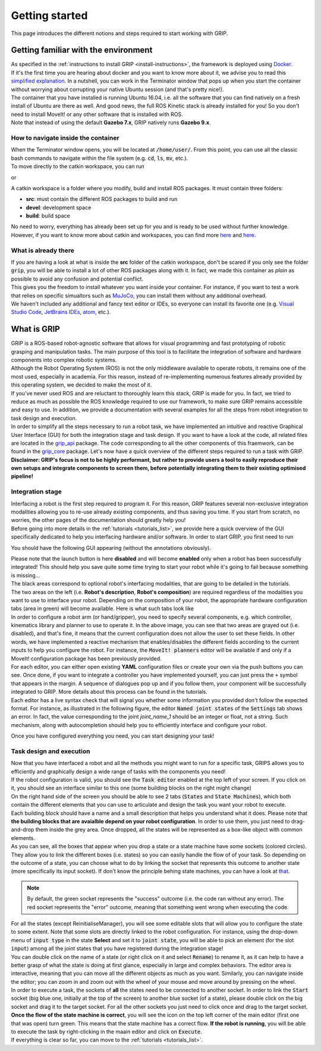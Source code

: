 ***************
Getting started
***************

This page introduces the different notions and steps required to start working with GRIP.

Getting familiar with the environment
#####################################

| As specified in the :ref:`instructions to install GRIP <install-instructions>`, the framework is deployed using `Docker <https://docs.docker.com/get-started/overview/>`_.
| If it's the first time you are hearing about docker and you want to know more about it, we advise you to read this `simplified explanation <https://medium.com/free-code-camp/docker-simplified-96639a35ff36#06d9>`_. In a nutshell, you can work in the Terminator window that pops up when you start the container without worrying about corrupting your native Ubuntu session (and that's pretty nice!).
| The container that you have installed is running Ubuntu 16.04, i.e. all the software that you can find natively on a fresh install of Ubuntu are there as well. And good news, the full ROS Kinetic stack is already installed for you! So you don't need to install MoveIt! or any other software that is installed with ROS.
| Note that instead of using the default **Gazebo 7.x**, GRIP natively runs **Gazebo 9.x**.

How to navigate inside the container
************************************
| When the Terminator window opens, you will be located at :code:`/home/user/`. From this point, you can use all the classic bash commands to navigate within the file system (e.g. :code:`cd`, :code:`ls`, :code:`mv`, etc.).
| To move directly to the catkin workspace, you can run

.. prompt:: bash $

    cd projects/shadow_robot/base

or

.. prompt:: bash $

    roscd && cd ..

A catkin workspace is a folder where you modify, build and install ROS packages. It must contain three folders:

- **src**: must contain the different ROS packages to build and run
- **devel**: development space
- **build**: build space

No need to worry, everything has already been set up for you and is ready to be used without further knowledge. However, if you want to know more about catkin and workspaces, you can find more `here <http://wiki.ros.org/catkin/conceptual_overview>`_ and `here <http://wiki.ros.org/catkin/workspaces>`_.

What is already there
*********************
| If you are having a look at what is inside the **src** folder of the catkin workspace, don't be scared if you only see the folder :code:`grip`, you will be able to install a lot of other ROS packages along with it. In fact, we made this container as *plain* as possible to avoid any confusion and potential conflict.
| This gives you the freedom to install whatever you want inside your container. For instance, if you want to test a work that relies on specific simualtors such as `MuJoCo <http://www.mujoco.org/>`_, you can install them without any additional overhead.
| We haven't included any additional and fancy text editor or IDEs, so everyone can install its favorite one (e.g. `Visual Studio Code <https://code.visualstudio.com/>`_, `JetBrains IDEs <https://www.jetbrains.com/>`_, `atom <https://atom.io/>`_, etc.).

What is GRIP
############

| GRIP is a ROS-based robot-agnostic software that allows for visual programming and fast prototyping of robotic grasping and manipulation tasks. The main purpose of this tool is to facilitate the integration of software and hardware components into complex robotic systems.
| Although the Robot Operating System (ROS) is not the only middleware available to operate robots, it remains one of the most used, especially in academia. For this reason, instead of re-implementing numerous features already provided by this operating system, we decided to make the most of it.
| If you've never used ROS and are reluctant to thoroughly learn this stack, GRIP is made for you. In fact, we tried to reduce as much as possible the ROS knowledge required to use our framework, to make sure GRIP remains accessible and easy to use. In addition, we provide a documentation with several examples for all the steps from robot integration to task design and execution.
| In order to simplify all the steps necessary to run a robot task, we have implemented an intuitive and reactive Graphical User Interface (GUI) for both the integration stage and task design. If you want to have a look at the code, all related files are located in the `grip_api <https://github.com/shadow-robot/sr_grip/tree/kinetic-devel/grip_api>`_ package. The code corresponding to all the other components of this fraemwork, can be found in the `grip_core <https://github.com/shadow-robot/sr_grip/tree/kinetic-devel/grip_core>`_ package. Let's now have a quick overview of the different steps required to run a task with GRIP.
| **Disclaimer: GRIP's focus is not to be highly performant, but rather to provide users a tool to easily reproduce their own setups and integrate components to screen them, before potentially integrating them to their existing optimised pipeline!**

Integration stage
*****************
| Interfacing a robot is the first step required to program it. For this reason, GRIP features several non-exclusive integration modalities allowing you to re-use already existing components, and thus saving you time. If you start from scratch, no worries, the other pages of the documentation should greatly help you!
| Before going into more details in the :ref:`tutorials <tutorials_list>`, we provide here a quick overview of the GUI specifically dedicated to help you interfacing hardware and/or software. In order to start GRIP, you first need to run

.. prompt:: bash $

    roslaunch grip_api start_framework.launch

You should have the following GUI appearing (without the annotations obviously).

.. image:: ../img/annotated_empty_config.png

| Please note that the launch button is here **disabled** and will become **enabled** only when a robot has been successfully integrated! This should help you save quite some time trying to start your robot while it's going to fail because something is missing...
| The black areas correspond to optional robot's interfacing modalities, that are going to be detailed in the tutorials.
| The two areas on the left (i.e. **Robot's description**, **Robot's composition**) are required regardless of the modalities you want to use to interface your robot. Depending on the composition of your robot, the appropriate hardware configuration tabs (area in green) will become available. Here is what such tabs look like

.. image:: ../img/empty_hardware_configuration.png

| In order to configure a robot arm (or hand/gripper), you need to specify several components, e.g. which controller, kinematics library and planner to use to operate it. In the above image, you can see that two areas are grayed out (i.e. disabled), and that's fine, it means that the current configuration does not allow the user to set these fields. In other words, we have implemented a reactive mechanism that enables/disables the different fields according to the current inputs to help you configure the robot. For instance, the :code:`MoveIt! planners` editor will be available if and only if a MoveIt! configuration package has been previously provided.
| For each editor, you can either open existing **YAML** configuration files or create your own via the push buttons you can see. Once done, if you want to integrate a controller you have implemented yourself, you can just press the ``+`` symbol that appears in the margin. A sequence of dialogues pop up and if you follow them, your component will be successfully integrated to GRIP. More details about this process can be found in the tutorials.
| Each editor has a live syntax check that will signal you whether some information you provided don't follow the expected format. For instance, as illustrated in the following figure, the editor :code:`Named joint states` of the :code:`Settings` tab shows an error. In fact, the value corresponding to the joint *joint_name_1* should be an integer or float, not a string. Such mechanism, along with autocompletion should help you to efficiently interface and configure your robot.

.. image:: ../img/settings_tab.png

Once you have configured everything you need, you can start designing your task!

Task design and execution
*************************
| Now that you have interfaced a robot and all the methods you might want to run for a specific task, GRIPS allows you to efficiently and graphically design a wide range of tasks with the components you need!
| If the robot configuration is valid, you should see the :code:`Task editor` enabled at the top left of your screen. If you click on it, you should see an interface similar to this one (some building blocks on the right might change)


.. image:: ../img/task_editor_illust.png

| On the right hand side of the screen you should be able to see 2 tabs (:code:`States` and :code:`State Machines`), which both contain the different elements that you can use to articulate and design the task you want your robot to execute.
| Each building block should have a name and a small description that helps you understand what it does. Please note that **the building blocks that are avaialble depend on your robot configuration**. In order to use them, you just need to drag-and-drop them inside the grey area. Once dropped, all the states will be represented as a box-like object with common elements.

.. image:: ../img/task_editor_illust.png

| As you can see, all the boxes that appear when you drop a state or a state machine have some sockets (colored circles). They allow you to link the different boxes (i.e. states) so you can easily handle the flow of of your task. So depending on the outcome of a state, you can choose what to do by linking the socket that represents this outcome to another state (more specifically its input socket). If don't know the principle behing state machines, you can have a look at `that <http://wiki.ros.org/smach/Tutorials/Getting%20Started>`_.

.. note::
  By default, the green socket represents the "success" outcome (i.e. the code ran without any error). The red socket represents the "error" outcome, meaning that something went wrong when executing the code.

| For all the states (except ReinitialiseManager), you will see some editable slots that will allow you to configure the state to some extent. Note that some slots are directly linked to the robot configuration. For instance, using the drop-down menu of :code:`input type` in the state **Select** and set it to :code:`joint state`, you will be able to pick an element (for the slot :code:`input`) among all the joint states that you have registered during the integration stage!
| You can double click on the name of a state (or right click on it and select :code:`Rename`) to rename it, as it can help to have a better grasp of what the state is doing at first glance, especially in large and complex behaviors. The editor area is interactive, meaning that you can move all the different objects as much as you want. Similarly, you can navigate inside the editor; you can zoom in and zoom out with the wheel of your mouse and move around by pressing on the wheel.
| In order to execute a task, the sockets of **all** the states need to be connected to another socket. In order to link the :code:`Start` socket (big blue one, initially at the top of the screen) to another blue socket (of a state), please double click on the big socket and drag it to the target socket. For all the other sockets you just need to click once and drag to the target socket. **Once the flow of the state machine is correct**, you will see the icon on the top left corner of the main editor (first one that was open) turn green. This means that the state machine has a correct flow. **If the robot is running**, you will be able to execute the task by right-clicking in the maain editor and click on :code:`Execute`.

| If everything is clear so far, you can move to the :ref:`tutorials <tutorials_list>`.
